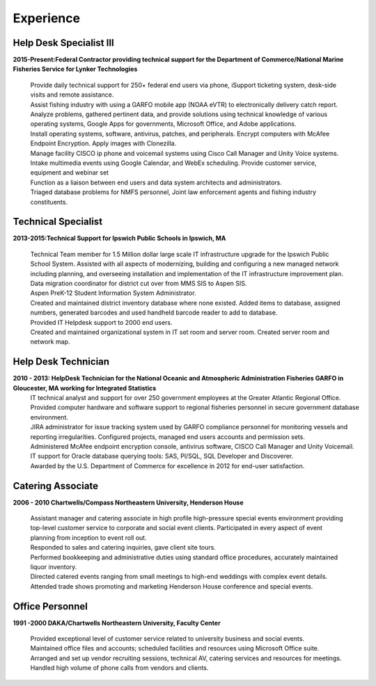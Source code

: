 

Experience
############


Help Desk Specialist III 
************************

**2015-Present:Federal Contractor providing technical support for the Department of Commerce/National Marine Fisheries Service for Lynker Technologies**
  
   | Provide daily technical support for 250+ federal end users via phone, iSupport ticketing system, desk-side visits and remote assistance.
   
   | Assist fishing industry with using a GARFO mobile app (NOAA eVTR) to electronically delivery catch report.
   
   | Analyze problems, gathered pertinent data, and provide solutions using technical knowledge of various operating systems, Google Apps for governments, Microsoft Office, and Adobe applications.
   
   | Install operating systems, software, antivirus, patches, and peripherals. Encrypt computers with McAfee Endpoint Encryption.  Apply images with Clonezilla.
   
   | Manage facility CISCO ip phone and voicemail systems using Cisco Call Manager and Unity Voice systems.
   
   | Intake multimedia events using Google Calendar, and WebEx scheduling. Provide customer service, equipment and webinar set
   
   | Function as a liaison between end users and data system architects and administrators.
   
   | Triaged database problems for NMFS personnel, Joint law enforcement agents and fishing industry constituents. 


Technical Specialist 
************************
**2013-2015:Technical Support for Ipswich Public Schools in Ipswich, MA** 

   |  Technical Team member for 1.5 Million dollar large scale IT infrastructure upgrade for the Ipswich Public School System. Assisted with all aspects of modernizing, building and configuring a new managed network including planning, and overseeing installation and implementation of the IT infrastructure improvement plan.
   
   | Data migration coordinator for district cut over from MMS SIS to Aspen SIS.
   
   | Aspen PreK-12 Student Information System Administrator.
   
   | Created and maintained district inventory database where none existed.  Added items to database, assigned numbers, generated barcodes and used handheld barcode reader to add to database.
   
   | Provided IT Helpdesk support to 2000 end users.
   
   | Created and maintained organizational system in IT set room and server room. Created server room and network map.
        
Help Desk Technician
************************    
**2010 - 2013: HelpDesk Technician for the National Oceanic and Atmospheric Administration Fisheries GARFO in Gloucester, MA working for Integrated Statistics**
   |  IT technical analyst and support for over 250 government employees at the Greater Atlantic Regional Office.
    
   | Provided computer hardware and software support to regional fisheries personnel in secure government database environment. 
    
   | JIRA administrator for issue tracking system used by GARFO compliance personnel for monitoring vessels and reporting irregularities. Configured projects, managed end users accounts and permission sets.
    
   | Administered McAfee endpoint encryption console, antivirus software, CISCO Call Manager and Unity Voicemail. IT support for Oracle database querying tools: SAS, Pl/SQL, SQL Developer and Discoverer.
    
   | Awarded by the U.S. Department of Commerce for excellence in 2012 for end-user satisfaction.
    
Catering Associate 
************************
**2006 - 2010 Chartwells/Compass Northeastern University, Henderson House**

   |  Assistant manager and catering associate in high profile high-pressure special events environment providing top-level customer service to corporate and social event clients.  Participated in every aspect of event planning from inception to event roll out. 
    
   | Responded to sales and catering inquiries, gave client site tours. 
     
   | Performed bookkeeping and administrative duties using standard office procedures, accurately maintained liquor inventory. 
    
   | Directed catered events ranging from small meetings to high-end weddings with complex event details.
    
   | Attended trade shows promoting and marketing Henderson House conference and special events.
    
Office Personnel
************************
**1991 -2000 DAKA/Chartwells Northeastern University, Faculty Center**

   |  Provided exceptional level of customer service related to university business and social events.
   
   |  Maintained office files and accounts; scheduled facilities and resources using Microsoft Office suite.
   
   |  Arranged and set up vendor recruiting sessions, technical AV, catering services and resources for meetings.
   
   | Handled high volume of phone calls from vendors and clients.







